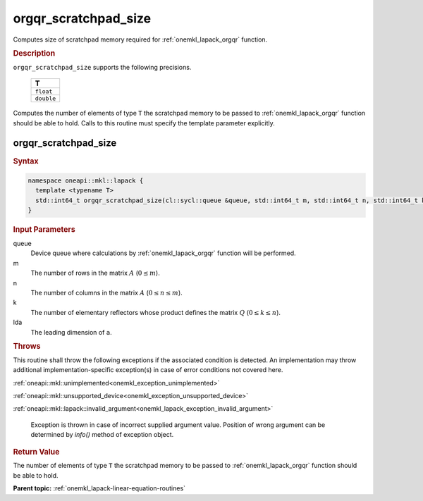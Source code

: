 .. SPDX-FileCopyrightText: 2019-2020 Intel Corporation
..
.. SPDX-License-Identifier: CC-BY-4.0

.. _onemkl_lapack_orgqr_scratchpad_size:

orgqr_scratchpad_size
=====================

Computes size of scratchpad memory required for :ref:`onemkl_lapack_orgqr` function.

.. container:: section

  .. rubric:: Description

``orgqr_scratchpad_size`` supports the following precisions.

    .. list-table:: 
       :header-rows: 1

       * -  T 
       * -  ``float`` 
       * -  ``double`` 

Computes the number of elements of type ``T`` the scratchpad memory to be passed to :ref:`onemkl_lapack_orgqr` function should be able to hold.
Calls to this routine must specify the template parameter explicitly.

orgqr_scratchpad_size
---------------------

.. container:: section

  .. rubric:: Syntax
         
.. code-block:: cpp

    namespace oneapi::mkl::lapack {
      template <typename T>
      std::int64_t orgqr_scratchpad_size(cl::sycl::queue &queue, std::int64_t m, std::int64_t n, std::int64_t k, std::int64_t lda) 
    }

.. container:: section

  .. rubric:: Input Parameters

queue
   Device queue where calculations by :ref:`onemkl_lapack_orgqr` function will be performed.

m
   The number of rows in the matrix :math:`A` (:math:`0 \le m`).

n
   The number of columns in the matrix :math:`A` (:math:`0 \le n \le m`).

k
   The number of elementary reflectors whose product defines the
   matrix :math:`Q` (:math:`0 \le k \le n`).

lda
   The leading dimension of ``a``.

.. container:: section

  .. rubric:: Throws
         
This routine shall throw the following exceptions if the associated condition is detected. An implementation may throw additional implementation-specific exception(s) in case of error conditions not covered here.

:ref:`oneapi::mkl::unimplemented<onemkl_exception_unimplemented>`

:ref:`oneapi::mkl::unsupported_device<onemkl_exception_unsupported_device>`

:ref:`oneapi::mkl::lapack::invalid_argument<onemkl_lapack_exception_invalid_argument>`

   Exception is thrown in case of incorrect supplied argument value.
   Position of wrong argument can be determined by `info()` method of exception object.

.. container:: section

  .. rubric:: Return Value
         
The number of elements of type ``T`` the scratchpad memory to be passed to :ref:`onemkl_lapack_orgqr` function should be able to hold.

**Parent topic:** :ref:`onemkl_lapack-linear-equation-routines`


